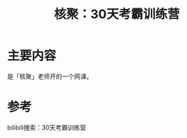 #+title: 核聚：30天考霸训练营
#+roam_alias:
#+ROAM_TAGS: lit

* 主要内容
是「核聚」老师开的一个网课。

* 参考
bilibili搜索：30天考霸训练营
